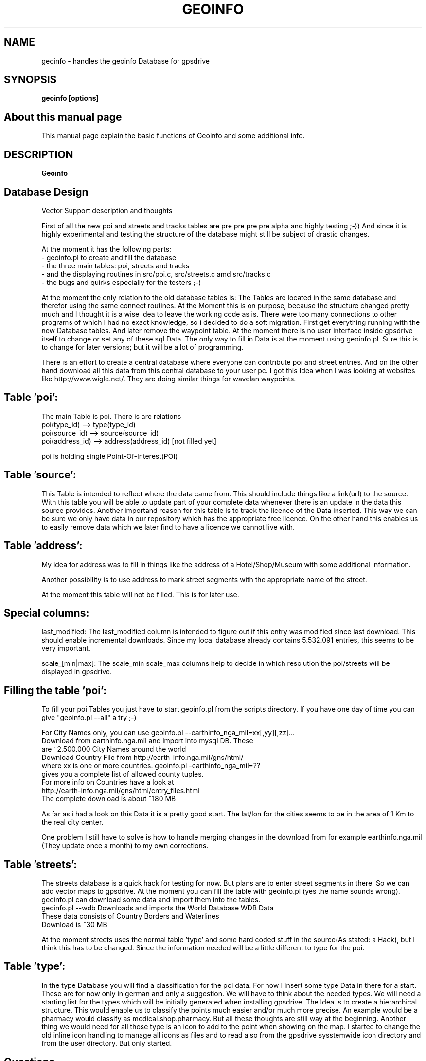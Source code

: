 .TH GEOINFO 1 
.SH NAME
geoinfo - handles the geoinfo Database for gpsdrive
.SH SYNOPSIS
.B geoinfo [options]

.SH About this manual page

This manual page explain the basic functions of Geoinfo and some
additional info.

.SH DESCRIPTION

.B Geoinfo 


.SH Database Design

Vector Support description and thoughts

First of all the new poi and streets and tracks tables are pre pre pre pre alpha and 
highly testing ;-))
And since it is highly experimental and testing the structure of the database 
might still be subject of drastic changes.

At the moment it has the following parts:
 - geoinfo.pl to create and fill the database
 - the three main tables: poi, streets and tracks
 - and the displaying routines in src/poi.c, src/streets.c amd src/tracks.c
 - the bugs and quirks especially for the testers ;-)

At the moment the only relation to the old database tables is: The Tables are 
located in the same database and therefor using the same connect routines. At 
the Moment this is on purpose, because the structure changed pretty much and 
I thought it is a wise Idea to leave the working code as is.
There were too many connections to other programs of which I had no exact 
knowledge; so i decided to do a soft migration. First get everything running 
with the new Database tables. And later remove the waypoint table.
At the moment there is no user interface inside gpsdrive itself to change or set any of 
these sql Data. The only way to fill in Data is at the moment using
geoinfo.pl.
Sure this is to change for later versions; but it will be a lot of programming.

There is an effort to create a central database where everyone can contribute 
poi and street entries. And on the other hand download all this data from 
this central database to your user pc. I got this Idea when I was looking at 
websites like http://www.wigle.net/. They are doing similar things for 
wavelan waypoints.

.SH Table 'poi':
The main Table is poi. There is are relations 
   poi(type_id) --> type(type_id)
   poi(source_id) --> source(source_id)
   poi(address_id) --> address(address_id) [not filled yet]

poi is holding single Point-Of-Interest(POI)

.SH Table 'source':
This Table is intended to reflect where the data came from. This should 
include things like a link(url) to the source. With this table you will be 
able to update part of your complete data whenever there is an update in the 
data this source provides. Another importand reason for this table is to 
track the licence of the Data inserted. This way we can be sure we only have 
data in our repository which has the appropriate free licence. On the other 
hand this enables us to easily remove data which we later find to have a 
licence we cannot live with.


.SH Table 'address':
My idea for address was to fill in things like the address of a
Hotel/Shop/Museum with some additional information.

Another possibility is to use address to mark street segments with the
appropriate name of the street.

At the moment this table will not be filled. This is for later use.

.SH Special columns:
last_modified: The last_modified column is intended to figure out if this 
entry was modified since last download. This should enable incremental 
downloads. Since my local database already contains 5.532.091 entries, this 
seems to be very important.

scale_[min|max]: The scale_min scale_max columns help to decide in which 
resolution the poi/streets will be displayed in gpsdrive.


.SH Filling the table 'poi':
To fill your poi Tables you just have to start geoinfo.pl from the scripts 
directory.
If you have one day of time you can give "geoinfo.pl --all" a try ;-)

For City Names only, you can use 
geoinfo.pl --earthinfo_nga_mil=xx[,yy][,zz]...
            Download from earthinfo.nga.mil and import into mysql DB. These
            are ~2.500.000 City Names around the world
            Download Country File from http://earth-info.nga.mil/gns/html/
            where xx is one or more countries. geoinfo.pl -earthinfo_nga_mil=??
            gives you a complete list of allowed county tuples.
            For more info on Countries have a look at
            http://earth-info.nga.mil/gns/html/cntry_files.html
            The complete download is about ~180 MB

As far as i had a look on this Data it is a pretty good start. The lat/lon for 
the cities seems to be in the area of 1 Km to the real city center. 

One problem I still have to solve is how to handle merging changes in the 
download from for example earthinfo.nga.mil (They update once a month) to my 
own corrections.

.SH Table 'streets':
The streets database is a quick hack for testing for now. But plans are to 
enter street segments in there. So we can add vector maps to gpsdrive. At the 
moment you can fill the table with geoinfo.pl (yes the name sounds wrong). geoinfo.pl 
can download some data and import them into the tables.
 geoinfo.pl --wdb   
Downloads and imports the World Database WDB Data
            These data consists of Country Borders and Waterlines
            Download is ~30 MB

At the moment streets uses the normal table 'type' and some hard coded stuff 
in the source(As stated: a Hack), but I think this has to be changed. Since 
the information needed will be a little different to type for the poi.


.SH Table 'type':
In the type Database you will find a classification for the poi data. For now 
I insert some type Data in there for a start. These are for now only in 
german and only a suggestion. We will have to think about the needed types. 
We will need a starting list for the types which will be initially generated 
when installing gpsdrive. The Idea is to create a hierarchical structure. 
This would enable us to classify the points much easier and/or much more 
precise. An example would be a pharmacy would classify as 
medical.shop.pharmacy. But all these thoughts are still way at the beginning.
Another thing we would need for all those type is an icon to add to the point 
when showing on the map. I started to change the old inline icon handling to 
manage all icons as files and to read also from the gpsdrive sysstemwide icon 
directory and from the user directory. But only started.


.SH Questions

How do they interrelate with each other?  
And, is the POI table intended to REPLACE the "waypoints" table, or just
supplement it?)

As you see; yes my plan is to replace the waypoint table. But it will take a 
very long time until this will happen.
 

.SH MAILING LIST
The address for the mailing list is 
.B gpsdrive@warbase.selwerd.nl

Subscribing can be done by sending a mail containing 
.B subscribe gpsdrive

to majordomo@warbase.selwerd.nl

.SH BUGS
Please send bug reports to the author. Report version (geoinfo -v),
info how to reproduce the bug. It is also a big help
to run geoinfo in debug mode with the -d option and send me the output.

.SH SEE ALSO

gpsdrive (1)


.SH AUTHOR
Joerg Ostertag
.br
E-Mail: joerg.ostertag@rechengilde.de
.br
http://www.gpsdrive.cc
http://www.ostertag.name/tweety/Projekte/gpsdrive/

.SH WARRANTY
This program is distributed in the hope that it will be useful,
but WITHOUT ANY WARRANTY; without even the implied warranty of
MERCHANTABILITY or FITNESS FOR A PARTICULAR PURPOSE.  See the
GNU General Public License for more details.

.SH COPYRIGHT
Copyright (c) 2001-2004 by Joerg Ostertag
.br
This program is free software; you can redistribute it and/or modify
it under the terms of the GNU General Public License as published by
the Free Software Foundation; either version 2 of the License, or
(at your option) any later version.


